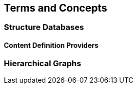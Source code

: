 [[terms-and-concepts]]
== Terms and Concepts

=== Structure Databases

[#ContenDefinitionProviders]
==== Content Definition Providers

=== Hierarchical Graphs
